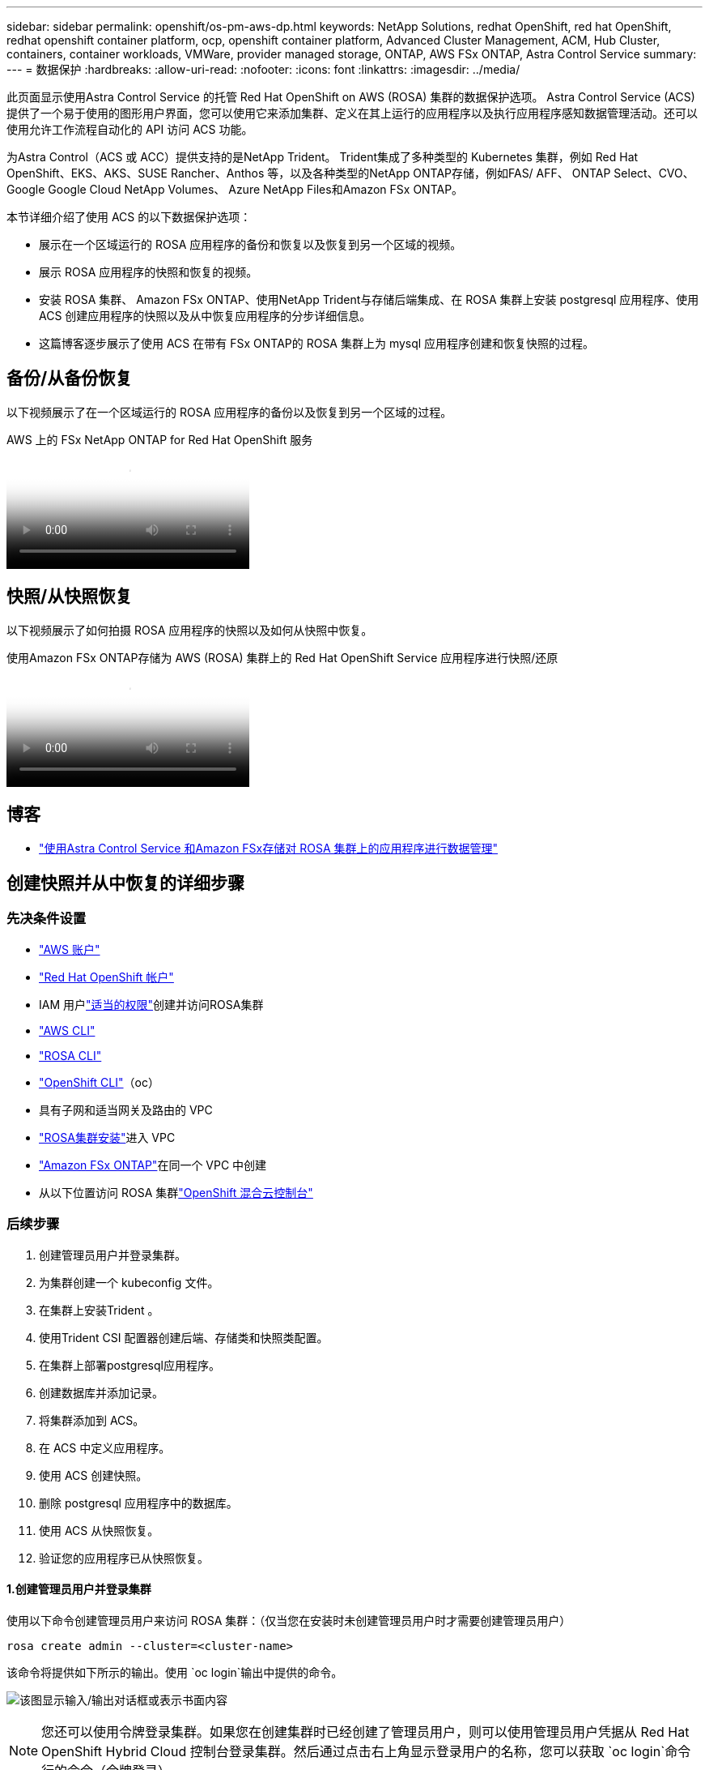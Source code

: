 ---
sidebar: sidebar 
permalink: openshift/os-pm-aws-dp.html 
keywords: NetApp Solutions, redhat OpenShift, red hat OpenShift, redhat openshift container platform, ocp, openshift container platform, Advanced Cluster Management, ACM, Hub Cluster, containers, container workloads, VMWare, provider managed storage, ONTAP, AWS FSx ONTAP, Astra Control Service 
summary:  
---
= 数据保护
:hardbreaks:
:allow-uri-read: 
:nofooter: 
:icons: font
:linkattrs: 
:imagesdir: ../media/


[role="lead"]
此页面显示使用Astra Control Service 的托管 Red Hat OpenShift on AWS (ROSA) 集群的数据保护选项。 Astra Control Service (ACS) 提供了一个易于使用的图形用户界面，您可以使用它来添加集群、定义在其上运行的应用程序以及执行应用程序感知数据管理活动。还可以使用允许工作流程自动化的 API 访问 ACS 功能。

为Astra Control（ACS 或 ACC）提供支持的是NetApp Trident。  Trident集成了多种类型的 Kubernetes 集群，例如 Red Hat OpenShift、EKS、AKS、SUSE Rancher、Anthos 等，以及各种类型的NetApp ONTAP存储，例如FAS/ AFF、 ONTAP Select、CVO、Google Google Cloud NetApp Volumes、 Azure NetApp Files和Amazon FSx ONTAP。

本节详细介绍了使用 ACS 的以下数据保护选项：

* 展示在一个区域运行的 ROSA 应用程序的备份和恢复以及恢复到另一个区域的视频。
* 展示 ROSA 应用程序的快照和恢复的视频。
* 安装 ROSA 集群、 Amazon FSx ONTAP、使用NetApp Trident与存储后端集成、在 ROSA 集群上安装 postgresql 应用程序、使用 ACS 创建应用程序的快照以及从中恢复应用程序的分步详细信息。
* 这篇博客逐步展示了使用 ACS 在带有 FSx ONTAP的 ROSA 集群上为 mysql 应用程序创建和恢复快照的过程。




== 备份/从备份恢复

以下视频展示了在一个区域运行的 ROSA 应用程序的备份以及恢复到另一个区域的过程。

.AWS 上的 FSx NetApp ONTAP for Red Hat OpenShift 服务
video::01dd455e-7f5a-421c-b501-b01200fa91fd[panopto]


== 快照/从快照恢复

以下视频展示了如何拍摄 ROSA 应用程序的快照以及如何从快照中恢复。

.使用Amazon FSx ONTAP存储为 AWS (ROSA) 集群上的 Red Hat OpenShift Service 应用程序进行快照/还原
video::36ecf505-5d1d-4e99-a6f8-b11c00341793[panopto]


== 博客

* link:https://community.netapp.com/t5/Tech-ONTAP-Blogs/Using-Astra-Control-Service-for-data-management-of-apps-on-ROSA-clusters-with/ba-p/450903["使用Astra Control Service 和Amazon FSx存储对 ROSA 集群上的应用程序进行数据管理"]




== 创建快照并从中恢复的详细步骤



=== 先决条件设置

* link:https://signin.aws.amazon.com/signin?redirect_uri=https://portal.aws.amazon.com/billing/signup/resume&client_id=signup["AWS 账户"]
* link:https://console.redhat.com/["Red Hat OpenShift 帐户"]
* IAM 用户link:https://www.rosaworkshop.io/rosa/1-account_setup/["适当的权限"]创建并访问ROSA集群
* link:https://aws.amazon.com/cli/["AWS CLI"]
* link:https://console.redhat.com/openshift/downloads["ROSA CLI"]
* link:https://console.redhat.com/openshift/downloads["OpenShift CLI"]（oc）
* 具有子网和适当网关及路由的 VPC
* link:https://docs.openshift.com/rosa/rosa_install_access_delete_clusters/rosa_getting_started_iam/rosa-installing-rosa.html["ROSA集群安装"]进入 VPC
* link:https://docs.aws.amazon.com/fsx/latest/ONTAPGuide/getting-started-step1.html["Amazon FSx ONTAP"]在同一个 VPC 中创建
* 从以下位置访问 ROSA 集群link:https://console.redhat.com/openshift/overview["OpenShift 混合云控制台"]




=== 后续步骤

. 创建管理员用户并登录集群。
. 为集群创建一个 kubeconfig 文件。
. 在集群上安装Trident 。
. 使用Trident CSI 配置器创建后端、存储类和快照类配置。
. 在集群上部署postgresql应用程序。
. 创建数据库并添加记录。
. 将集群添加到 ACS。
. 在 ACS 中定义应用程序。
. 使用 ACS 创建快照。
. 删除 postgresql 应用程序中的数据库。
. 使用 ACS 从快照恢复。
. 验证您的应用程序已从快照恢复。




==== **1.创建管理员用户并登录集群**

使用以下命令创建管理员用户来访问 ROSA 集群：（仅当您在安装时未创建管理员用户时才需要创建管理员用户）

`rosa create admin --cluster=<cluster-name>`

该命令将提供如下所示的输出。使用 `oc login`输出中提供的命令。

image:rhhc-rosa-cluster-admin-create.png["该图显示输入/输出对话框或表示书面内容"]


NOTE: 您还可以使用令牌登录集群。如果您在创建集群时已经创建了管理员用户，则可以使用管理员用户凭据从 Red Hat OpenShift Hybrid Cloud 控制台登录集群。然后通过点击右上角显示登录用户的名称，您可以获取 `oc login`命令行的命令（令牌登录）。



==== **2.为集群创建 kubeconfig 文件**

遵循程序link:https://docs.netapp.com/us-en/astra-control-service/get-started/create-kubeconfig.html#create-a-kubeconfig-file-for-red-hat-openshift-service-on-aws-rosa-clusters["此处"]为 ROSA 集群创建 kubeconfig 文件。当您将集群添加到 ACS 时，稍后将使用此 kubeconfig 文件。



==== **3.在集群上安装Trident **

在 ROSA 集群上安装Trident （最新版本）。为此，您可以按照以下任一程序进行操作link:https://docs.netapp.com/us-en/trident/trident-get-started/kubernetes-deploy.html["此处"]。要从集群控制台使用 helm 安装Trident ，首先创建一个名为Trident的项目。

image:rhhc-trident-project-create.png["该图显示输入/输出对话框或表示书面内容"]

然后从开发人员视图创建一个 Helm 图表存储库。对于 URL 字段使用 `'https://netapp.github.io/trident-helm-chart'`。然后为Trident操作员创建一个掌舵版本。

image:rhhc-helm-repo-create.png["该图显示输入/输出对话框或表示书面内容"] image:rhhc-helm-release-create.png["该图显示输入/输出对话框或表示书面内容"]

通过返回控制台上的管理员视图并选择 trident 项目中的 pod，验证所有 trident pod 是否正在运行。

image:rhhc-trident-installed.png["该图显示输入/输出对话框或表示书面内容"]



==== **4.使用Trident CSI 配置器创建后端、存储类和快照类配置**

使用下面显示的 yaml 文件创建 trident 后端对象、存储类对象和 Volumesnapshot 对象。确保在后端的配置 yaml 中提供您创建的Amazon FSx ONTAP文件系统、管理 LIF 和文件系统的 vserver 名称的凭证。要获取这些详细信息，请转到Amazon FSx的 AWS 控制台并选择文件系统，导航到“管理”选项卡。另外，单击更新以设置 `fsxadmin`用户。


NOTE: 您可以使用命令行创建对象，也可以使用混合云控制台中的 yaml 文件创建对象。

image:rhhc-fsx-details.png["该图显示输入/输出对话框或表示书面内容"]

** Trident后端配置**

[source, yaml]
----
apiVersion: v1
kind: Secret
metadata:
  name: backend-tbc-ontap-nas-secret
type: Opaque
stringData:
  username: fsxadmin
  password: <password>
---
apiVersion: trident.netapp.io/v1
kind: TridentBackendConfig
metadata:
  name: ontap-nas
spec:
  version: 1
  storageDriverName: ontap-nas
  managementLIF: <management lif>
  backendName: ontap-nas
  svm: fsx
  credentials:
    name: backend-tbc-ontap-nas-secret
----
**存储类别**

[source, yaml]
----
apiVersion: storage.k8s.io/v1
kind: StorageClass
metadata:
  name: ontap-nas
provisioner: csi.trident.netapp.io
parameters:
  backendType: "ontap-nas"
  media: "ssd"
  provisioningType: "thin"
  snapshots: "true"
allowVolumeExpansion: true
----
**快照类**

[source, yaml]
----
apiVersion: snapshot.storage.k8s.io/v1
kind: VolumeSnapshotClass
metadata:
  name: trident-snapshotclass
driver: csi.trident.netapp.io
deletionPolicy: Delete
----
通过发出下面显示的命令来验证后端、存储类和 trident-snapshotclass 对象是否已创建。

image:rhhc-tbc-sc-verify.png["该图显示输入/输出对话框或表示书面内容"]

这时候你需要做的一个重要的修改就是将 ontap-nas 设置为默认存储类，而不是 gp3，这样你后面部署的 postgresql app 就可以使用默认存储类。在集群的 Openshift 控制台中，在“存储”下选择“StorageClasses”。将当前默认类的注释编辑为 false，并为 ontap-nas 存储类添加注释 storageclass.kubernetes.io/is-default-class 设置为 true。

image:rhhc-change-default-sc.png["该图显示输入/输出对话框或表示书面内容"]

image:rhhc-default-sc.png["该图显示输入/输出对话框或表示书面内容"]



==== **5.在集群上部署 postgresql 应用程序**

您可以从命令行部署应用程序，如下所示：

`helm install postgresql bitnami/postgresql -n postgresql --create-namespace`

image:rhhc-postgres-install.png["该图显示输入/输出对话框或表示书面内容"]


NOTE: 如果您没有看到应用程序 pod 正在运行，那么可能是由于安全上下文约束导致的错误。image:rhhc-scc-error.png["该图显示输入/输出对话框或表示书面内容"]通过编辑 `runAsUser`和 `fsGroup`中的字段 `statefuleset.apps/postgresql`具有输出中的 uid 的对象 `oc get project`命令如下所示。image:rhhc-scc-fix.png["该图显示输入/输出对话框或表示书面内容"]

postgresql 应用程序应该正在运行并使用由Amazon FSx ONTAP存储支持的持久卷。

image:rhhc-postgres-running.png["该图显示输入/输出对话框或表示书面内容"]

image:rhhc-postgres-pvc.png["该图显示输入/输出对话框或表示书面内容"]



==== **6.创建数据库并添加记录**

image:rhhc-postgres-db-create.png["该图显示输入/输出对话框或表示书面内容"]



==== **7.将集群添加到 ACS**

登录 ACS。选择集群并单击添加。选择其他并上传或粘贴 kubeconfig 文件。

image:rhhc-acs-add-001.png["该图显示输入/输出对话框或表示书面内容"]

单击“*下一步*”并选择 ontap-nas 作为 ACS 的默认存储类。单击“*下一步*”，查看详细信息并“*添加*”集群。

image:rhhc-acs-add-002.png["该图显示输入/输出对话框或表示书面内容"]



==== **8.在 ACS** 中定义应用程序

在 ACS 中定义 postgresql 应用程序。从登陆页面，选择*应用程序*、*定义*并填写适当的详细信息。单击“下一步”几次，查看详细信息，然后单击“定义”。应用程序被添加到 ACS。

image:rhhc-acs-add-002.png["该图显示输入/输出对话框或表示书面内容"]



==== **9.使用 ACS** 创建快照

在 ACS 中创建快照的方法有很多种。您可以从显示应用程序详细信息的页面中选择应用程序并创建快照。您可以点击创建快照来创建按需快照或配置保护策略。

只需单击“*创建快照*”，提供名称，查看详细信息，然后单击“*快照*”即可创建按需快照。操作完成后，快照状态变为“健康”。

image:rhhc-snapshot-create.png["该图显示输入/输出对话框或表示书面内容"]

image:rhhc-snapshot-on-demand.png["该图显示输入/输出对话框或表示书面内容"]



==== **10.删除 postgresql 应用程序中的数据库**

重新登录 postgresql，列出可用的数据库，删除之前创建的数据库，然后再次列出以确保该数据库已被删除。

image:rhhc-postgres-db-delete.png["该图显示输入/输出对话框或表示书面内容"]



==== **11.使用 ACS** 从快照还原

要从快照恢复应用程序，请转到 ACS UI 登录页面，选择应用程序并选择恢复。您需要选择一个快照或备份来从中恢复。 （通常，您会根据已配置的策略创建多个）。在接下来的几个屏幕中做出适当的选择，然后单击“*恢复*”。从快照恢复后，应用程序状态从“正在恢复”变为“可用”。

image:rhhc-app-restore-001.png["该图显示输入/输出对话框或表示书面内容"]

image:rhhc-app-restore-002.png["该图显示输入/输出对话框或表示书面内容"]

image:rhhc-app-restore-003.png["该图显示输入/输出对话框或表示书面内容"]



==== **12.验证您的应用已从快照恢复**

登录到 postgresql 客户端，您现在应该看到您之前拥有的表和表中的记录。就是这样。只需单击一个按钮，您的应用程序就会恢复到以前的状态。这就是我们利用Astra Control 为客户提供的便利。

image:rhhc-app-restore-verify.png["该图显示输入/输出对话框或表示书面内容"]
